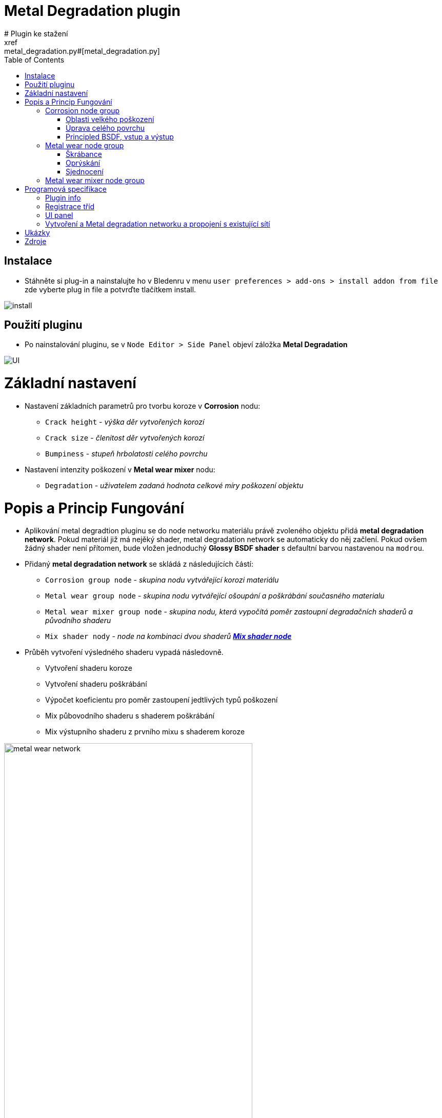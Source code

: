 :toc:

= Metal Degradation plugin
# Plugin ke stažení
xref:metal_degradation.py#[metal_degradation.py]

## Instalace
* Stáhněte si plug-in a nainstalujte ho v Bledenru v menu ```user preferences > add-ons > install addon from file``` zde vyberte plug in file a potvrďte tlačítkem install.

image:img/metal_degradation/install.png[install]

## Použití pluginu
* Po nainstalování pluginu, se v ```Node Editor > Side Panel``` objeví záložka *Metal Degradation*

image:img/metal_degradation/ui.png[UI]

# Základní nastavení
* Nastavení základních parametrů pro tvorbu koroze v *Corrosion* nodu:
    ** `Crack height` - _výška děr vytvořených korozí_
    ** `Crack size` - _členitost děr vytvořených korozí_
    ** `Bumpiness` - _stupeň hrbolatosti celého povrchu_
* Nastavení intenzity poškození v *Metal wear mixer* nodu: 
    ** `Degradation` - _uživatelem zadaná hodnota celkové míry poškození objektu_

# Popis a Princip Fungování
* Aplikování metal degradtion pluginu se do node networku materiálu právě zvoleného objektu přidá *metal degradation network*. Pokud materiál již má nejěký shader, metal degradation network se automaticky
do něj začlení. Pokud ovšem žádný shader není přítomen, bude vložen jednoduchý *Glossy BSDF shader* s defaultní barvou nastavenou na `modrou`.
* Přidaný *metal degradation network* se skládá z následujících částí:
    ** `Corrosion group node` - _skupina nodu vytvářející korozi materiálu_
    ** `Metal wear group node` - _skupina nodu vytvářející ošoupání a poškrábání současného materialu_
    ** `Metal wear mixer group node` - _skupina nodu, která vypočítá poměr zastoupní degradačních shaderů a původního shaderu_
    ** `Mix shader nody` - _node na kombinaci dvou shaderů https://docs.blender.org/manual/en/latest/render/shader_nodes/converter/color_ramp.html[*Mix shader node*]_

* Průběh vytvoření výsledného shaderu vypadá následovně.
    ** Vytvoření shaderu koroze
    ** Vytvoření shaderu poškrábání
    ** Výpočet koeficientu pro poměr zastoupení jedtlivých typů poškození
    ** Mix půbovodního shaderu s shaderem poškrábání
    ** Mix výstupního shaderu z prvního mixu s shaderem koroze 

image:img/metal_degradation/metal_degradation_network.png[metal wear network, width = 75%]


## Corrosion node group
image:img/metal_degradation/corrosion_ui.png[corrosion UI, width = 30%]

* Skupina nodu implementující korozi materiálu. Rozbijí povrch materialů pomocí bump map a přidává barevné zabarvení v poškozených oblastech
* Vstupní node `group_input` s parametry:
    ** `Crack height` - _výška děr vytvořených korozí_
    ** `Crack size` - _členitost děr vytvořených korozí_
    ** `Bumpiness` - _stupeň hrbolatosti celého povrchu_
* Výstupní node `output_node` s parametry:
    ** `CorrosionShader` - _výstupní shader zkorodovaného materialu_
    ** `Color` - _barevná hodnota noise textury určující míru koroze v dané oblasti_

* Skupina nodu pro korozi je rozdělena do dvou hlavních podskupin
    ** Úprava celkového povrchu 
    ** Úprava oblastí s velkým poškozením 

image:img/metal_degradation/corrosion_node_group_sections.png[corrosion node group, width = 100%]

### Oblasti velkého poškození
* Nody z této sekce mají na starost vytvoření větších deformací způsobených korozí. Výsledkem budou hlubší díry v materialu společně se zabarvením typickým pro rez.
* https://docs.blender.org/manual/en/latest/render/shader_nodes/textures/noise.html[*Noise texture*] node namapujeme na objekt pomocí https://docs.blender.org/manual/en/latest/render/shader_nodes/vector/mapping.html[*Mapping*] 
nodu a https://docs.blender.org/manual/en/latest/render/shader_nodes/input/texture_coordinate.html[*Texture Coordinate*] nodu. Pro obecné použití chceme, aby rez byla po materialu rozprostřena rovnoměrně. Proto jako vstupní `vector` parametr do https://docs.blender.org/manual/en/latest/render/shader_nodes/vector/mapping.html[*Mapping*]
nodu použijeme výstupní parametr `object` v https://docs.blender.org/manual/en/latest/render/shader_nodes/input/texture_coordinate.html[*Texture Coordinate*] nodu. 
* Parametry namapované noise textury je možné upravit pomocí parametrů, dle libosti. Nejvetší vliv na výsledek má parametr `scale` jehož hodnota je převzaná ze *Group input* nodu. Tento parametr ovlivnuje členitos/velikost jednotlivých
vytvořených děr.
* Pomocí spodního https://docs.blender.org/manual/en/latest/render/shader_nodes/converter/color_ramp.html[*Color ramp*] nodu určíme, v jakých oblastech bude docházet k deformaci porvchu. 
Tento node nám tranformuje hodnotu míry poškození v daném místě. Pokud se vstupní hodnoty budou přibližovat 0 tím hlubší díry budou.
Naopak pokuď se bude přibližovat k hodnotě 0.5, poškození bude čím dál tím menší. Po překročení hodnoty 0.5 nebude docházet k žádným změnám. Samotná aplikace děr na materiál je provedena pomocí https://docs.blender.org/manual/en/latest/render/shader_nodes/vector/bump.html[*Bump*] nodu.
napojeného a výstup ze spodního https://docs.blender.org/manual/en/latest/render/shader_nodes/converter/color_ramp.html[*Color ramp*] nodu.
* Vrchní https://docs.blender.org/manual/en/latest/render/shader_nodes/converter/color_ramp.html[*Color ramp*] node bude vytvářet zabarvení jednotlivých obalstí. Pro simulaci rzi použijeme odstíny oranžové až hnědé. 
https://docs.blender.org/manual/en/latest/render/shader_nodes/converter/color_ramp.html[*Color ramp*] node vezme příchozí parametr a přidělí mu barevnou hodnotu podle toho, kam spadne na vytvořené paletě.
* Barvu a míra poškození je zcela customizovatelná dle uživatele. Stačí pouze upravit hodnoty v příslušných https://docs.blender.org/manual/en/latest/render/shader_nodes/converter/color_ramp.html[*Color ramp*] nodech
* Vzhledem k tomu, že se jedná o procedurální material, dá se velmi snadno upravovat.
* Pro větší pochopení doporučuji přečíst si dokumentaci na oficialních stránkách blenderu zde: https://docs.blender.org/manual/en/latest/render/shader_nodes/converter/color_ramp.html[Color ramp node dokumentace]. 

image:img/metal_degradation/corrosion_big_bumps.png[corrosion big bumps, width = 100%]

[source, python]
----
# Corrosion input adjuster bump1
multiply1.operation = 'MULTIPLY'
multiply1 = corrosion.nodes.new('ShaderNodeMath')
multiply1.inputs[1].default_value = 0.1
multiply1.location = (-1050, -350)
multiply1.select = False
    
# Corrosion input adjuster bump2
multiply2 = corrosion.nodes.new('ShaderNodeMath')
multiply2.operation = 'MULTIPLY'
multiply2.inputs[1].default_value = 0.01
multiply2.location = (-1250, -500)
multiply2.select = False
        
# Texture Coordinate
tex_coord = corrosion.nodes.new('ShaderNodeTexCoord')
tex_coord.location = (-1100, 0)
tex_coord.select = False
        
# Mapping
mapping = corrosion.nodes.new('ShaderNodeMapping')
mapping.location = (-850, 0)
mapping.select = False
        
# Noise Texture 1
tex_noise1 = corrosion.nodes.new('ShaderNodeTexNoise')
tex_noise1.inputs[2].default_value = 5
tex_noise1.inputs[3].default_value = 16
tex_noise1.inputs[5].default_value = 0.2
tex_noise1.location = (-650, -100)
tex_noise1.select = False
        
# Color ramp 1
# Creates "rusty" color on the object
val_to_rgb1 = corrosion.nodes.new('ShaderNodeValToRGB')
val_to_rgb1.location = (-450, 100)
        
val_to_rgb1_elements = val_to_rgb1.color_ramp.elements
val_to_rgb1_elements[0].color = (0, 0, 0, 1)
val_to_rgb1_elements[0].position = 0
val_to_rgb1_elements[1].color = (1, 0.321, 0.163, 1)
val_to_rgb1_elements[1].position = 0.427
val_to_rgb1_elements.new(2)
val_to_rgb1_elements[2].color = (0.5, 0.024, 0, 1)
val_to_rgb1_elements[2].position = 0.45
val_to_rgb1_elements.new(3)
val_to_rgb1_elements[3].color = (1, 1, 1, 1)
val_to_rgb1_elements[3].position = 0.673
val_to_rgb1.select = False
        
# Color ramp 2
# Used as bump map height adjuster
val_to_rgb2 = corrosion.nodes.new('ShaderNodeValToRGB')
val_to_rgb2_elements = val_to_rgb2.color_ramp.elements
val_to_rgb2_elements[0].color = (0, 0, 0, 1)
val_to_rgb2_elements[0].position = 0
val_to_rgb2_elements[1].color = (1, 1, 1, 1)
val_to_rgb2_elements[1].position = 0.5
val_to_rgb2.location = (-450, -150)        
val_to_rgb2.select = False

# Bump map1
bump1 = corrosion.nodes.new('ShaderNodeBump')
bump1.location = (-400, -450)
bump1.inputs[0].default_value = 0.085
bump1.select = False
----

### Úprava celého povrchu
* Ve chvíli kdy je objekt zdeformován pomocí nodu z předchozí sekce, je třeba upravit zbytek povrchu, protože v degradace kovů zasahuje celý povrch a né pouze vybrané části, které jsme upravili v prní node sekci. 
Zároveň ale nechceme provádět nejaké radikální zásahy do povrchu.
* Tyto úpravy jsou provedeny pomocí kombinace dvou https://docs.blender.org/manual/en/latest/render/shader_nodes/textures/noise.html[*Noise textur*] napojených na https://docs.blender.org/manual/en/latest/render/shader_nodes/vector/bump.html[*Bump*] node. Pro pouhou deformaci povrchu lze použít pouze jeden 
https://docs.blender.org/manual/en/latest/render/shader_nodes/textures/noise.html[*Noise texture*] node, ale pro lepší estetiku výslekdu stojí za to použít použít obě dvě.
* Pro úpravu členitosti a velikosti jednotlivých malých bumpů, který bude tato sekce generovat uživatel upraví parametr `scale` v obouch https://docs.blender.org/manual/en/latest/render/shader_nodes/textures/noise.html[*Noise texture*] nodech.
* Vzhledem k tomu, že chceme aby zásahy do porvchu byly pouze drobné, parametr v https://docs.blender.org/manual/en/latest/render/shader_nodes/vector/bump.html[*Bump*] node `strength` je nastaven na velmi malé číslo. 
Tento parametr je převzaný z *Group input* node a přenásoben, aby uživatel nemusel zadávat na vstupu desetinná čísla.
* Výstup z tohoto https://docs.blender.org/manual/en/latest/render/shader_nodes/vector/bump.html[*Bump*] node vede do druhého https://docs.blender.org/manual/en/latest/render/shader_nodes/vector/bump.html[*Bump*] nodu společného s první podskupinou, jako vstupní parametr `normal`.

image:img/metal_degradation/corrosion_small_bumps.png[metal group small groups , width = 100%]

[source, python]
----
# Noise Texture 2
tex_noise2 = corrosion.nodes.new('ShaderNodeTexNoise')
tex_noise2.inputs[2].default_value = 20
tex_noise2.inputs[3].default_value = 16
tex_noise2.location = (-900, -550)
tex_noise2.select = False
        
# Noise Texture 3
tex_noise3 = corrosion.nodes.new('ShaderNodeTexNoise')
tex_noise3.inputs[2].default_value = 50
tex_noise3.inputs[3].default_value = 16
tex_noise3.location = (-650, -500)
tex_noise3.select = False

# Bump map2
bump2 = corrosion.nodes.new('ShaderNodeBump')
bump2.inputs[0].default_value = 0.35
bump2.location = (-100, -275)
bump2.select = False
----

### Principled BSDF, vstup a výstup
* Pro vytvoření materiálu jako takového je třeba přidat shader, kterému poskytneme parametry vytvořené v předchozích poskupinách. 
* Pro pricipiální materiály používame https://docs.blender.org/manual/en/latest/render/shader_nodes/shader/principled.html[*Principled BSDF*] node, kterému nastavíme hodnotu parametru `mettalic` na *1*, do `base color` přijde výstup z 
https://docs.blender.org/manual/en/latest/render/shader_nodes/converter/color_ramp.html[*Color ramp*] nodu, 
který má na starost zbarvení povrchu a do `normal` přidáme hodnotu s bump mapy sjednocující podskupinu celkového poškození s podskupinou pro oblasti velkého poškození.
* Jako výstup *Corrosion node group* bude výsledný korozivní shader a noise textura určující kde se nachází místa s velkým počkozením.

image:img/metal_degradation/corrosion_principled.png[corrosion principled and output , width = 50%]

[source, python]
----       
# Principled BSDF
principled = corrosion.nodes.new('ShaderNodeBsdfPrincipled')
principled.inputs[4].default_value = 1
principled.location = (125, 0)
principled.select = False

-
-
-

# Corrosion ouput
corrosion_outputs_node = corrosion.nodes.new('NodeGroupOutput')
corrosion.outputs.new('NodeSocketShader', 'CorrosionShader')
corrosion.outputs.new('NodeSocketColor', 'Color')
corrosion_outputs_node.location = (650, 100)
corrosion_outputs_node.select = False
----

* Na vstupu jsou tři hodnoty, z toho dvě potřebujeme ve formátu desetinného čísla. Pro usnadnění ovládání uživatel zadá hodnotu v číslech více přirozeného řádu a hodnota je posléze přenásobena pomocí
https://docs.blender.org/manual/en/latest/compositing/types/converter/math.html[*Math*] nodu nastavený na mode `multiply`. 

image:img/metal_degradation/corrosion_input.png[corrosion input , width = 50%]

[source, python]
----
# Corrosion input
corrosion_inputs_node = corrosion.nodes.new('NodeGroupInput')
corrosion.inputs.new('NodeSocketFloat', 'Crack height')
corrosion.inputs.new('NodeSocketFloat', 'Crack size')
corrosion.inputs.new('NodeSocketFloat', 'Bumpiness')
corrosion_inputs_node.location = (-1500, -400)
corrosion_inputs_node.select = False
----

## Metal wear node group

image:img/metal_degradation/metal_wear_node.png[metal wear node, width = 30%]

* Skupina nodu implmentující poškrábání porchu. 
* Výstupní node `group_output` s parametry
    ** `Shader` - výstupní shader škrábanců

* Skupina nodu je rozdělena do třech hlavních částí
    ** Tvorba škrábanců
    ** Tvorba základu simulující "oprýskání"
    ** Sjednocení a zarvení ovblastí bez škrábanců

image:img/metal_degradation/metal_wear_node_group.png[metal wear unif, width = 100%]

### Škrábance
* Nody z této poskupiny vytvářejí škrábance na povrchu. Patern škrábanců je vytvořen kombinací několika textur dohromady. 
* Směr škrábanců je možné upravit pomocí parametrů `rotation` v https://docs.blender.org/manual/en/latest/render/shader_nodes/vector/mapping.html[*Mapping*] node.
* Velkikost škrábanců uživatel upraví parametrem `scale` v https://docs.blender.org/manual/en/latest/render/shader_nodes/textures/wave.html[*Wawe Texture*] node. Čím blíže hodnota bude k 0 tím širší budou jednotlivé škrábance.
* Slidery v https://docs.blender.org/manual/en/latest/render/shader_nodes/converter/color_ramp.html[*Color ramp*] nodu mění intenzitu škrábanců.

image:img/metal_degradation/scratches.png[metal wear scratches, width = 100%]

[source, python]
----
# Tex Coordiante
tex_coord = metal_wear.nodes.new('ShaderNodeTexCoord')
tex_coord.location = (-850, -500)
tex_coord.select = False
        
# Mapping
mapping = metal_wear.nodes.new('ShaderNodeMapping')
mapping.location = (-600, -500)
mapping.select = False
        
# Wave Texture 
tex_wave = metal_wear.nodes.new('ShaderNodeTexWave')
tex_wave.inputs[1].default_value = 1.4
tex_wave.inputs[2].default_value = 0.6
tex_wave.inputs[3].default_value = 0
tex_wave.location = (-375, -500)
tex_wave.select = False
        
# Musgrave Texture 2
tex_musgrave2 = metal_wear.nodes.new('ShaderNodeTexMusgrave')
tex_musgrave2.inputs[2].default_value = 8.8
tex_musgrave2.inputs[3].default_value = 16
tex_musgrave2.inputs[4].default_value = 0
tex_musgrave2.inputs[5].default_value = 1.5
tex_musgrave2.location = (-150, -100)
tex_musgrave2.select = False

# Musgrave Texture 3
tex_musgrave3 = metal_wear.nodes.new('ShaderNodeTexMusgrave')
tex_musgrave3.musgrave_dimensions = '4D'
tex_musgrave3.inputs[1].default_value = 10.1
tex_musgrave3.inputs[2].default_value = 3.5
tex_musgrave3.inputs[3].default_value = 16
tex_musgrave3.location = (-150, -350)
tex_musgrave3.select = False

-
-
-

# Noise Texture 2
tex_noise2 = metal_wear.nodes.new('ShaderNodeTexNoise')
tex_noise2.inputs[2].default_value = 2.9
tex_noise2.location = (150, -150)
tex_noise2.select = False

-
-
-

# Color ramp 2
val_to_rgb2 = metal_wear.nodes.new('ShaderNodeValToRGB')
val_to_rgb2_elements = val_to_rgb2.color_ramp.elements
val_to_rgb2_elements[0].color = (1, 1, 1, 1)
val_to_rgb2_elements[0].position = 0.514
val_to_rgb2_elements[1].color = (0, 0, 0, 1)
val_to_rgb2_elements[1].position = 0.714
val_to_rgb2_elements.new(2)
val_to_rgb2_elements[2].color = (0.091, 0.091, 0.091, 1)
val_to_rgb2_elements[2].position = 0.847 
val_to_rgb2.location = (400, -100)
val_to_rgb2.select = False
----

### Oprýskání
* Nody simulují oprýskání povrchu. Patern je vytvořen pomocí kombinace https://docs.blender.org/manual/en/latest/render/shader_nodes/textures/musgrave.html[*Musgrave texture*] a 
https://docs.blender.org/manual/en/latest/render/shader_nodes/textures/noise.html[*Noise texture*]
* Slidery v https://docs.blender.org/manual/en/latest/render/shader_nodes/converter/color_ramp.html[*Color ramp*] nodu ovlivňují intenzitu oprýskání povrchy.

image:img/metal_degradation/wear_base.png[metal wear base, width = 100%]

[source, python]
----
# Musgrave Texture 1
tex_musgrave1 = metal_wear.nodes.new('ShaderNodeTexMusgrave')
tex_musgrave1.inputs[2].default_value = 5.7
tex_musgrave1.inputs[3].default_value = 16
tex_musgrave1.inputs[4].default_value = 0.3
tex_musgrave1.inputs[5].default_value = 0.5
tex_musgrave1.location = (-150, 150)
tex_musgrave1.select = False

-
-
-

# Noise Texture 1
tex_noise1 = metal_wear.nodes.new('ShaderNodeTexNoise')
tex_noise1.inputs[2].default_value = 2.1
tex_noise1.inputs[3].default_value = 2
tex_noise1.location = (150, 150)
tex_noise1.select = False

-
-
-

# Color ramp 1
val_to_rgb1 = metal_wear.nodes.new('ShaderNodeValToRGB')
val_to_rgb1_elements = val_to_rgb1.color_ramp.elements
val_to_rgb1_elements[0].color = (0, 0, 0, 1)
val_to_rgb1_elements[0].position = 0
val_to_rgb1_elements[1].color = (1, 1, 1, 1)
val_to_rgb1_elements[1].position = 0.455
val_to_rgb1_elements.new(2)
val_to_rgb1_elements[2].color = (0, 0, 0, 1)
val_to_rgb1_elements[2].position = 0.568 
val_to_rgb1.location = (400, 150)
val_to_rgb1.select = False
----

### Sjednocení
* Slidery v https://docs.blender.org/manual/en/latest/render/shader_nodes/converter/color_ramp.html[*Color ramp*] nodu mění zbavení škrábaců. Hodnotám přibližující se k *0* je přirazena barva *škrábánců*, naopak hodnotám směrem k *1*
je přirazena barva *základní vrstvy*. Vzhledem k tomu, že je tato funkce použita pouze na tvorbu škrábanců na povrchu neznámého charakter, snížíme alfa kanál barvě, reprezentující hodnoty blížící se *1* (hodnoty pro základní barvu materiálu).

image:img/metal_degradation/wear_unif.png[metal wear unif, width = 100%]

[source, python]
----

# Group output
metal_wear_outputs_node = metal_wear.nodes.new('NodeGroupOutput')
metal_wear.outputs.new('NodeSocketShader', 'Shader')
metal_wear_outputs_node.location = (1500, 150)
metal_wear_outputs_node.select = False

-
-
-

# Color ramp 2
val_to_rgb2 = metal_wear.nodes.new('ShaderNodeValToRGB')
val_to_rgb2_elements = val_to_rgb2.color_ramp.elements
val_to_rgb2_elements[0].color = (1, 1, 1, 1)
val_to_rgb2_elements[0].position = 0.514
val_to_rgb2_elements[1].color = (0, 0, 0, 1)
val_to_rgb2_elements[1].position = 0.714
val_to_rgb2_elements.new(2)
val_to_rgb2_elements[2].color = (0.091, 0.091, 0.091, 1)
val_to_rgb2_elements[2].position = 0.847 
val_to_rgb2.location = (400, -100)
val_to_rgb2.select = False
        
# Mix rgg multiply
mix_RGB = metal_wear.nodes.new('ShaderNodeMixRGB')
mix_RGB.blend_type = 'MULTIPLY'
mix_RGB.inputs[0].default_value = 1
mix_RGB.location = (800, 100)
mix_RGB.select = False
        
# Bump
bump = metal_wear.nodes.new('ShaderNodeBump')
bump.inputs[0].default_value = 0.058
bump.location = (800, -150)
bump.select = False
        
# Principled BSFD
principled = metal_wear.nodes.new('ShaderNodeBsdfPrincipled')
principled.location = (1100, 150)
principled.select = False
----

## Metal wear mixer node group
image:img/metal_degradation/mask_ui.png[metal UI, width = 30%]

* Tato podskupina provádí výpočet míry zastoupní jednotlivých degradačních shaderů. 
* Na svém vstupu má nasledující parametry:
    **  `MaskValue` - _úroveň korovzivního poškození v daném místě_
    **  `Degradation` - _uživatelem zadaná hodnota celkové míry poškození objektu_

* Pomocí matematických úprav vypočítá míru poměru mezi originálním materiálem a degradačními prvky vytvořenými v předešlých node skupinách.
* Cílem je, aby místa na kterých bylo vytvořeno hluboké poškození, ztratily vlastnosti původního materiálu a místo nich se aplikvoal shader vytvořený v *Corrosion* node skupině. 
Poměr toho jak moc bude korozivní shader zastoupen ve výstupním materiálu je vypočten ze zadaného parametru `degradation`. Výsledek těchto operací je uložen do výstupního parametru `rust` v *Group output* node.
* Na místa, které zůstanou méně poškozeny (forma výstupního materiálu prozatám v této oblasti vypočítána shaderem původního materiálu) je třeba aplikovat slabší formu degradace 
v podobě aplikace *Metal wear* skupiny, která simuluje škábrance a ošoupání povrchu. Pomocí https://docs.blender.org/manual/en/latest/render/shader_nodes/converter/color_ramp.html[*Color ramp*] node docílíme, že čím menší bude korozívní poškození v dané oblasti, tím větší výskyt poškrábání v tomto místě bude.
* Škrábance a ošoupání se začne objevovat společně vzrůstající hodnotou parametru `degradation`. Výsledek těchto operací je uložen do výstupního parametru `scratch` v *Group output* node.
* Míra výskytu škrábanců v závislosti na parametru `degradation` lze upravit změny parametrů v nodech https://docs.blender.org/manual/en/latest/compositing/types/converter/math.html[*Substract*] a https://docs.blender.org/manual/en/latest/compositing/types/converter/math.html[*Maximum*].

image:img/metal_degradation/metal_wear_mixer_node_group.png[metal wear mixer group node, width = 100%]

[source, python]
----
# Metal wear mask input node
metal_wear_mask_group_inputs = metal_wear_mask_group.nodes.new('NodeGroupInput')
metal_wear_mask_group.inputs.new("NodeSocketFloat", "MaskValue")
metal_wear_mask_group.inputs.new("NodeSocketFloat", "Degradation index")
metal_wear_mask_group_inputs.location = (-300, -250)

# Metal wear mask output node
metal_wear_mask_group_outputs = metal_wear_mask_group.nodes.new('NodeGroupOutput')
metal_wear_mask_group.outputs.new('NodeSocketFloat', 'Scratch')
metal_wear_mask_group.outputs.new('NodeSocketFloat', 'Rust')
metal_wear_mask_group_outputs.location = (800, 250)
metal_wear_mask_group_outputs.select = False

# Substract math node
substract = metal_wear_mask_group.nodes.new('ShaderNodeMath')
substract.operation = 'SUBTRACT'
substract.inputs[1].default_value = 0.28
substract.location = (-100, 0)
substract.select = False
    
# Maximum math node
maximum = metal_wear_mask_group.nodes.new('ShaderNodeMath')
maximum.operation = 'MAXIMUM'
maximum.inputs[1].default_value = -1.81
maximum.location = (100, 50)
maximum.select = False
    
# Multiply math node
multiply = metal_wear_mask_group.nodes.new('ShaderNodeMath')
multiply.operation = 'MULTIPLY'
multiply.inputs[1].default_value = 0.01
multiply.location = (300, 0)
multiply.select = False
    
# Less than math node
less_than = metal_wear_mask_group.nodes.new('ShaderNodeMath')
less_than.operation = 'LESS_THAN'
less_than.location = (550, 150)
less_than.select = False

# Val to rgb node 
val_to_rgb = metal_wear_mask_group.nodes.new('ShaderNodeValToRGB')
val_to_rgb_elements = val_to_rgb.color_ramp.elements
val_to_rgb_elements[0].color = (1, 1, 1, 1)
val_to_rgb_elements[0].position = 0.065
val_to_rgb_elements[1].color = (0.673, 0.673, 0.673, 1)
val_to_rgb_elements[1].position = 1
val_to_rgb.location = (500, 400)
val_to_rgb.select = False
----

# Programová specifikace
## Plugin  info
[source, python]
----
bl_info = {
    "name": "Metal Degradation",
    "author": "Adam Polivka",
    "version": (1, 0),
    "blender": (2, 80, 0),
    "location": "Shader Editor > Sidebar > Metal Degradation",
    "description": "Adds metal degradation group to active material",
    "warning": "",
    "doc_url": "",
    "category": "Add Node Group",
}
----

## Registrace tříd
* Před použitím tříd a jejich funkcí je potřebné je zaregistrovat/odregistrovat. 

[source, python]
----
# register         
def register():
    bpy.utils.register_class(metalDegradationNodePanel)
    bpy.utils.register_class(NODE_OT_METAL_DEGRADATION_SHADER_NETWORK)
----

[source, python]
----
# register         
def register():
    bpy.utils.register_class(metalDegradationNodePanel)
    bpy.utils.register_class(NODE_OT_METAL_DEGRADATION_SHADER_NETWORK)
----

## UI panel
[source, python]
----
class metalDegradationNodePanel(bpy.types.Panel):
    bl_label = "Metal degradation"
    bl_idname = "NODE_PT_SE_polivad1"
    bl_space_type = 'NODE_EDITOR'
    bl_region_type = 'UI'
    bl_category = 'Metal Degradation'
    
    def draw(self, context):
        layout = self.layout
        
        mat = bpy.context.active_object.active_material

        row = layout.row()
        row.label(text = "Adds metal degradation network to current material.", icon = 'KEYTYPE_EXTREME_VEC')
        row = layout.row()
        row.operator('node.metal_degradation_network')
----

## Vytvoření a Metal degradation networku a propojení s existující sítí
* Plugin vyhledá *Material output* node a podívá se zda do něj vede nej připojený nějaký shader. Pokud takový shader najde, zařadí ho do metal degradation networku. 
Pokud takový nenajde tak přidá *metal degradation network* a https://docs.blender.org/manual/en/latest/render/shader_nodes/shader/glossy.html[*Glossy bsdf*] shader s defaultní barvou modrou.

[source, python]
----
# Get acite otput material to be modified
node_tree = bpy.context.active_object.active_material.node_tree
       
mat_output = node_tree.nodes.get('Material Output')

if not mat_output:
    mat_output = node_tree.nodes.new('ShaderNodeOutputMaterial')
        
# Get shader connected to the material output before adding metal degradation groups
try:
    last_shader = mat_output.inputs[0].links[0].from_node
except:
    last_shader = False
        
# Mix Shader
# Used to mix previous shader with metal wear shader group
mix_shader1 = node_tree.nodes.new('ShaderNodeMixShader')
        
# Mix Shader
# Used to mix rust with adjusted base metal material
mix_shader2 = node_tree.nodes.new('ShaderNodeMixShader')

if last_shader == False:
    glossy = node_tree.nodes.new('ShaderNodeBsdfGlossy')
    glossy.inputs[0].default_value = (0, 0, 1, 1)
            
# Corrosion
corrosion_group = createCorrosionShaderGroup(context)
corrosion_group_node = node_tree.nodes.new('ShaderNodeGroup')
corrosion_group_node.node_tree = corrosion_group
corrosion_group_node.inputs[0].default_value = 3.5
corrosion_group_node.inputs[1].default_value = 5
corrosion_group_node.inputs[2].default_value = 8.5
    
# Metal wear
metal_wear_group = createMetalWearShaderGroup(context)
metal_wear_group_node = node_tree.nodes.new('ShaderNodeGroup')
metal_wear_group_node.node_tree = metal_wear_group
    
# Metal degradation mask mixer
metal_wear_mask_group = createMetalWearMaskMixer(context)
metal_wear_mask_group_node = node_tree.nodes.new('ShaderNodeGroup')
metal_wear_mask_group_node.node_tree = metal_wear_mask_group
metal_wear_mask_group_node.inputs[1].default_value = 27
    
# Links
node_tree.links.new(corrosion_group_node.outputs[0], mix_shader2.inputs[2])
node_tree.links.new(corrosion_group_node.outputs[1], metal_wear_mask_group_node.inputs[0])
node_tree.links.new(metal_wear_group_node.outputs[0], mix_shader1.inputs[1])
node_tree.links.new(metal_wear_mask_group_node.outputs[0], mix_shader1.inputs[0])
node_tree.links.new(metal_wear_mask_group_node.outputs[1], mix_shader2.inputs[0])
        
node_tree.links.new(mix_shader1.outputs[0], mix_shader2.inputs[1])
node_tree.links.new(corrosion_group_node.outputs[0], mix_shader2.inputs[2])
         
if last_shader != False:
    node_tree.links.new(last_shader.outputs[0], mix_shader1.inputs[2])
else:
    node_tree.links.new(glossy.outputs[0], mix_shader1.inputs[2])
    
# Created material to the reset output
node_tree.links.new(mix_shader2.outputs[0], mat_output.inputs[0])
----

# Ukázky
image:img/metal_degradation/result_1.png[result, width = 100%]
image:img/metal_degradation/result.png[result, width = 100%]
image:img/metal_degradation/result_2.png[result, width = 100%]

# Zdroje
* Cvičení přemětu BI-PGA 
* Naučné materiály na internetu
